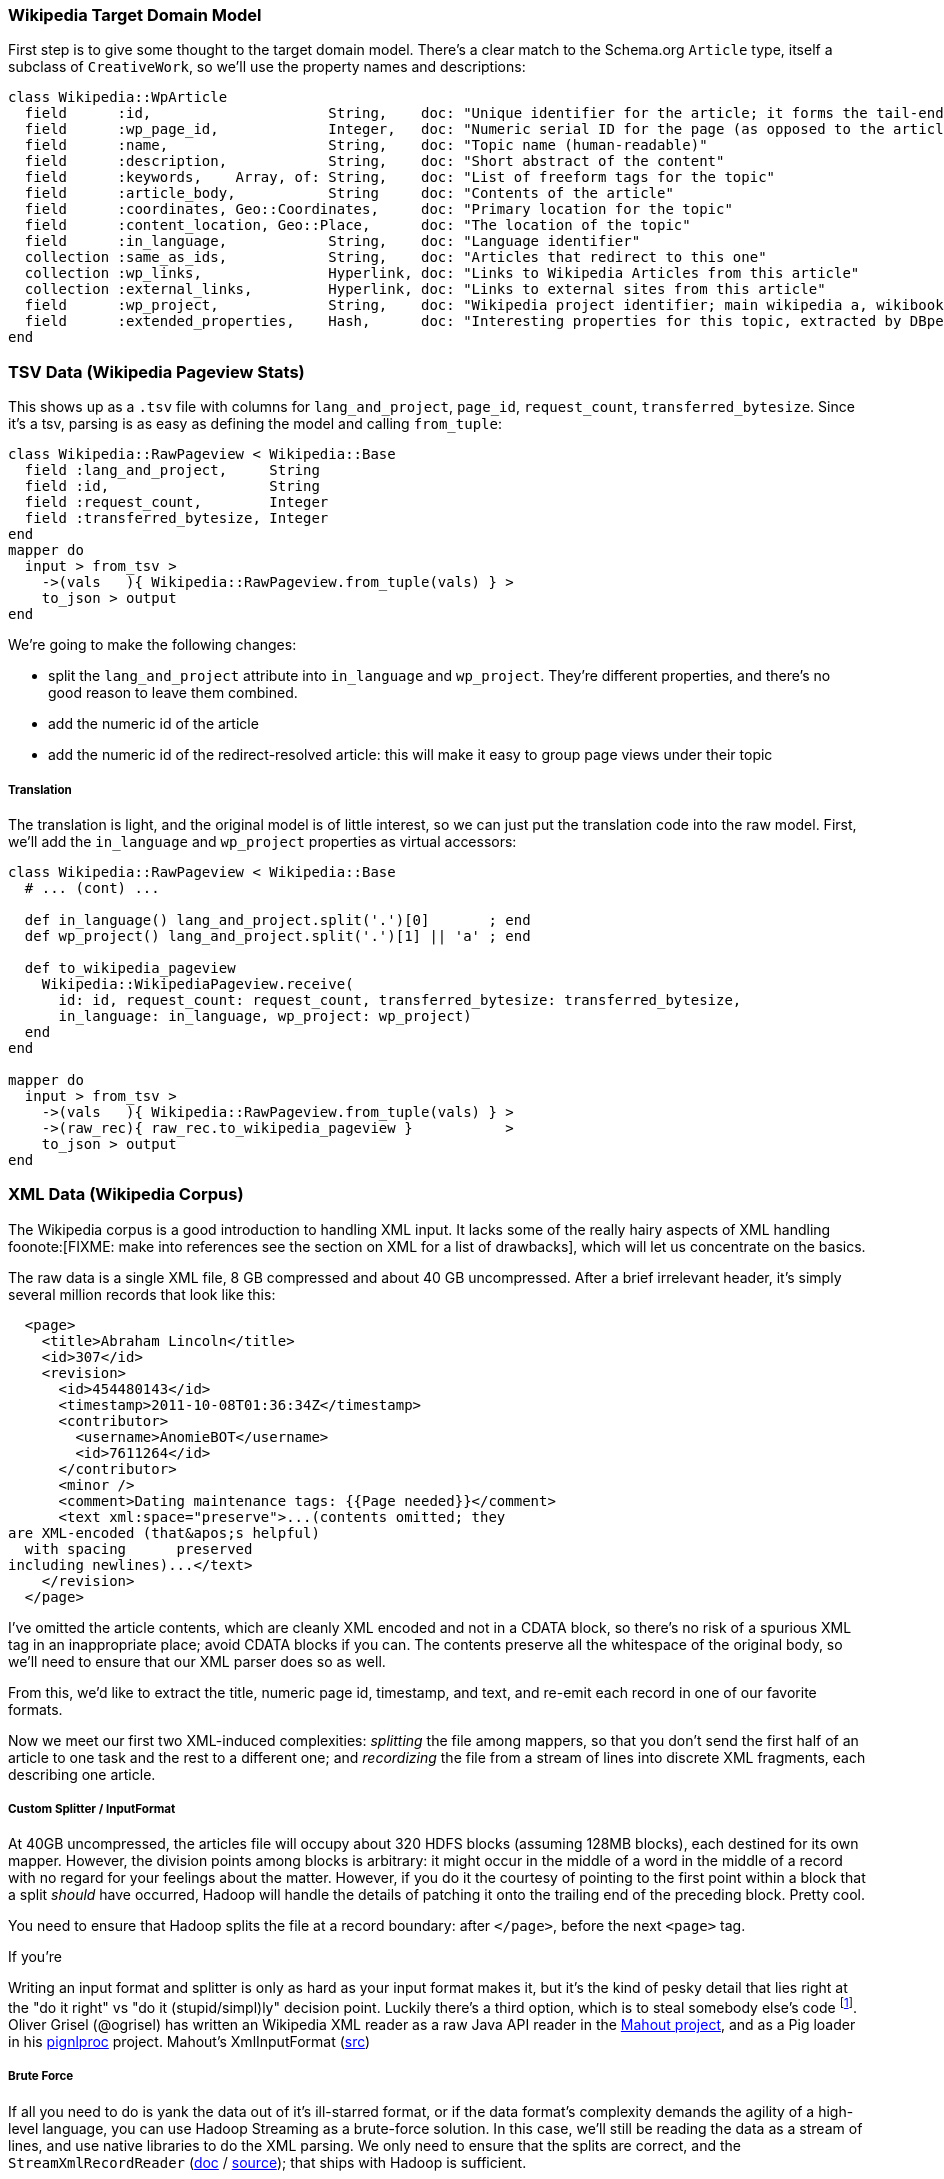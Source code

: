 
=== Wikipedia Target Domain Model ===

First step is to give some thought to the target domain model. There's a clear match to the Schema.org `Article` type, itself a subclass of `CreativeWork`, so we'll use the property names and descriptions:

--------------------
class Wikipedia::WpArticle
  field      :id,                     String,    doc: "Unique identifier for the article; it forms the tail-end of the traditional URL"
  field      :wp_page_id,             Integer,   doc: "Numeric serial ID for the page (as opposed to the article's topic)"
  field      :name,                   String,    doc: "Topic name (human-readable)"
  field      :description,            String,    doc: "Short abstract of the content"
  field      :keywords,    Array, of: String,    doc: "List of freeform tags for the topic"
  field      :article_body,           String     doc: "Contents of the article"
  field      :coordinates, Geo::Coordinates,     doc: "Primary location for the topic"
  field      :content_location, Geo::Place,      doc: "The location of the topic"
  field      :in_language,            String,    doc: "Language identifier"
  collection :same_as_ids,            String,    doc: "Articles that redirect to this one"
  collection :wp_links,               Hyperlink, doc: "Links to Wikipedia Articles from this article"
  collection :external_links,         Hyperlink, doc: "Links to external sites from this article"
  field      :wp_project,             String,    doc: "Wikipedia project identifier; main wikipedia a, wikibooks b, wiktionary d, wikimedia m, wikipedia mobile mw, wikinews n, wikiquote q, wikisource s, wikiversity v, mediawiki w"
  field      :extended_properties,    Hash,      doc: "Interesting properties for this topic, extracted by DBpedia. For example, the topic 'Abraham Lincoln' has properties vice_president:         \"Andrew_Johnson\", spouse: \"Mary_Todd_Lincoln\" and so forth."
end
--------------------

=== TSV Data (Wikipedia Pageview Stats) ===

This shows up as a `.tsv` file with columns for `lang_and_project`, `page_id`, `request_count`, `transferred_bytesize`. Since it's a tsv, parsing is as easy as defining the model and calling `from_tuple`:

--------------------
class Wikipedia::RawPageview < Wikipedia::Base
  field :lang_and_project,     String
  field :id,                   String
  field :request_count,        Integer
  field :transferred_bytesize, Integer
end
mapper do
  input > from_tsv >
    ->(vals   ){ Wikipedia::RawPageview.from_tuple(vals) } >
    to_json > output
end
--------------------


We're going to make the following changes:

* split the `lang_and_project` attribute into `in_language` and `wp_project`. They're different properties, and there's no good reason to leave them combined.
* add the numeric id of the article
* add the numeric id of the redirect-resolved article: this will make it easy to group page views under their topic

===== Translation =====

The translation is light, and the original model is of little interest, so we can just put the translation code into the raw model.
First, we'll add the `in_language` and `wp_project` properties as virtual accessors:

--------------------
class Wikipedia::RawPageview < Wikipedia::Base
  # ... (cont) ...
  
  def in_language() lang_and_project.split('.')[0]       ; end
  def wp_project() lang_and_project.split('.')[1] || 'a' ; end

  def to_wikipedia_pageview
    Wikipedia::WikipediaPageview.receive(
      id: id, request_count: request_count, transferred_bytesize: transferred_bytesize,
      in_language: in_language, wp_project: wp_project)
  end
end

mapper do
  input > from_tsv >
    ->(vals   ){ Wikipedia::RawPageview.from_tuple(vals) } >
    ->(raw_rec){ raw_rec.to_wikipedia_pageview }           >
    to_json > output
end
--------------------

=== XML Data (Wikipedia Corpus) ===

The Wikipedia corpus is a good introduction to handling XML input. It lacks some of the really hairy aspects of XML handling foonote:[FIXME: make into references see the section on XML for a list of drawbacks], which will let us concentrate on the basics.

The raw data is a single XML file, 8 GB compressed and about 40 GB uncompressed. After a brief irrelevant header, it's simply several million records that look like this:

--------------------
  <page>
    <title>Abraham Lincoln</title>
    <id>307</id>
    <revision>
      <id>454480143</id>
      <timestamp>2011-10-08T01:36:34Z</timestamp>
      <contributor>
        <username>AnomieBOT</username>
        <id>7611264</id>
      </contributor>
      <minor />
      <comment>Dating maintenance tags: {{Page needed}}</comment>
      <text xml:space="preserve">...(contents omitted; they
are XML-encoded (that&apos;s helpful)
  with spacing      preserved 
including newlines)...</text>
    </revision>
  </page>
--------------------

I've omitted the article contents, which are cleanly XML encoded and not in a CDATA block, so there's no risk of a spurious XML tag in an inappropriate place; avoid CDATA blocks if you can. The contents preserve all the whitespace of the original body, so we'll need to ensure that our XML parser does so as well.

From this, we'd like to extract the title, numeric page id, timestamp, and text, and re-emit each record in one of our favorite formats.

Now we meet our first two XML-induced complexities: _splitting_ the file among mappers, so that you don't send the first half of an article to one task and the rest to a different one; and _recordizing_ the file from a stream of lines into discrete XML fragments, each describing one article.

===== Custom Splitter / InputFormat =====

At 40GB uncompressed, the articles file will occupy about 320 HDFS blocks (assuming 128MB blocks), each destined for its own mapper. However, the division points among blocks is arbitrary: it might occur in the middle of a word in the middle of a record with no regard for your feelings about the matter. However, if you do it the courtesy of pointing to the first point within a block that a split _should_ have occurred, Hadoop will handle the details of patching it onto the trailing end of the preceding block. Pretty cool.

You need to ensure that Hadoop splits the file at a record boundary: after `</page>`, before the next `<page>` tag.

If you're

Writing an input format and splitter is only as hard as your input format makes it, but it's the kind of pesky detail that lies right at the "do it right" vs "do it (stupid/simpl)ly" decision point. Luckily there's a third option, which is to steal somebody else's code footnote:[see Hadoop the Definitive Guide, chapter FIXME: XX for details of building your own splitter]. Oliver Grisel (@ogrisel) has written an Wikipedia XML reader as a raw Java API reader in the http://mahout.apache.org/[Mahout project], and as a Pig loader in his https://github.com/ogrisel/pignlproc[pignlproc] project.
Mahout's XmlInputFormat  (https://github.com/apache/mahout/blob/trunk/integration/src/main/java/org/apache/mahout/text/wikipedia/XmlInputFormat.java[src])

===== Brute Force =====

If all you need to do is yank the data out of it's ill-starred format, or if the data format's complexity demands the agility of a high-level language, you can use Hadoop Streaming as a brute-force solution. In this case, we'll still be reading the data as a stream of lines, and use native libraries to do the XML parsing. We only need to ensure that the splits are correct, and the  `StreamXmlRecordReader` (http://hadoop.apache.org/mapreduce/docs/r0.21.0/api/org/apache/hadoop/streaming/StreamXmlRecordReader.html[doc] / https://github.com/apache/hadoop-common/blob/branch-0.21/mapreduce/src/contrib/streaming/src/java/org/apache/hadoop/streaming/StreamXmlRecordReader.java[source]); 
that ships with Hadoop is sufficient.

--------------------
class Wikipedia::RawArticle
  field :title,     Integer
  field :id,        Integer
  field :revision,  Wikipedia::RawArticleRevision
end
class Wikipedia::RawArticleRevision
  field :id,        Integer
  field :timestamp, Time
  field :text,      String
end
--------------------

=== Wikipedia Page Graph ===

The wikipedia raw dumps have a pagelinks

--------------------
INSERT INTO `pagelinks` VALUES (11049,0,'Rugby_union'),(11049,0,'Russia'),(11049,0,'Scottish_Football_Association'),(11049,0,'Sepp_Blatter'),(11049,0,'Simon_Hill'),...
--------------------

The Wikipedia datasets a bug that is unfortunately common and appallingly difficult to remediate: the 

Perhaps, people from the future, Wikipedia will have  a `cut: stdin: Illegal byte sequence`
 `-e:1:in <main>: invalid byte sequence in UTF-8 (ArgumentError)`

// include::blogpost_media_processing.txt[depth=1]
